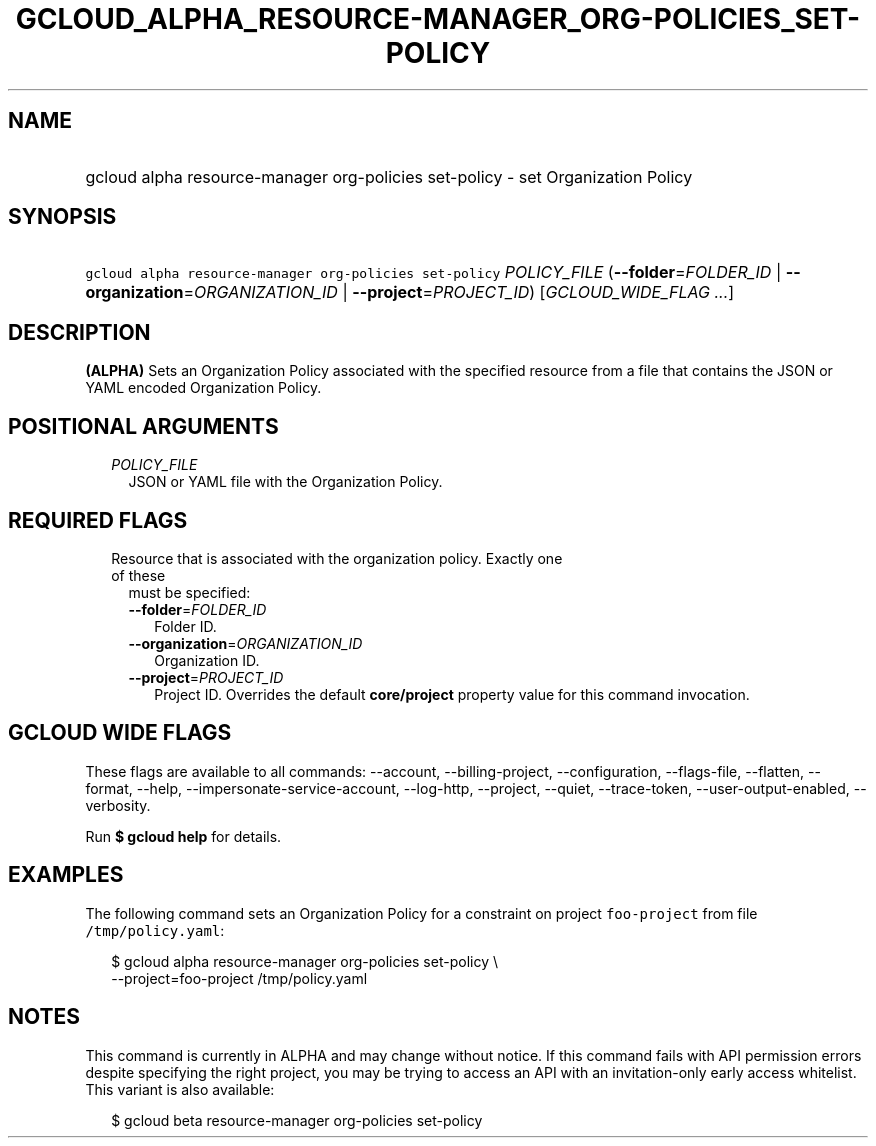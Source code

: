 
.TH "GCLOUD_ALPHA_RESOURCE\-MANAGER_ORG\-POLICIES_SET\-POLICY" 1



.SH "NAME"
.HP
gcloud alpha resource\-manager org\-policies set\-policy \- set Organization Policy



.SH "SYNOPSIS"
.HP
\f5gcloud alpha resource\-manager org\-policies set\-policy\fR \fIPOLICY_FILE\fR (\fB\-\-folder\fR=\fIFOLDER_ID\fR\ |\ \fB\-\-organization\fR=\fIORGANIZATION_ID\fR\ |\ \fB\-\-project\fR=\fIPROJECT_ID\fR) [\fIGCLOUD_WIDE_FLAG\ ...\fR]



.SH "DESCRIPTION"

\fB(ALPHA)\fR Sets an Organization Policy associated with the specified resource
from a file that contains the JSON or YAML encoded Organization Policy.



.SH "POSITIONAL ARGUMENTS"

.RS 2m
.TP 2m
\fIPOLICY_FILE\fR
JSON or YAML file with the Organization Policy.


.RE
.sp

.SH "REQUIRED FLAGS"

.RS 2m
.TP 2m

Resource that is associated with the organization policy. Exactly one of these
must be specified:

.RS 2m
.TP 2m
\fB\-\-folder\fR=\fIFOLDER_ID\fR
Folder ID.

.TP 2m
\fB\-\-organization\fR=\fIORGANIZATION_ID\fR
Organization ID.

.TP 2m
\fB\-\-project\fR=\fIPROJECT_ID\fR
Project ID. Overrides the default \fBcore/project\fR property value for this
command invocation.


.RE
.RE
.sp

.SH "GCLOUD WIDE FLAGS"

These flags are available to all commands: \-\-account, \-\-billing\-project,
\-\-configuration, \-\-flags\-file, \-\-flatten, \-\-format, \-\-help,
\-\-impersonate\-service\-account, \-\-log\-http, \-\-project, \-\-quiet,
\-\-trace\-token, \-\-user\-output\-enabled, \-\-verbosity.

Run \fB$ gcloud help\fR for details.



.SH "EXAMPLES"

The following command sets an Organization Policy for a constraint on project
\f5foo\-project\fR from file \f5/tmp/policy.yaml\fR:

.RS 2m
$ gcloud alpha resource\-manager org\-policies set\-policy \e
    \-\-project=foo\-project /tmp/policy.yaml
.RE



.SH "NOTES"

This command is currently in ALPHA and may change without notice. If this
command fails with API permission errors despite specifying the right project,
you may be trying to access an API with an invitation\-only early access
whitelist. This variant is also available:

.RS 2m
$ gcloud beta resource\-manager org\-policies set\-policy
.RE

